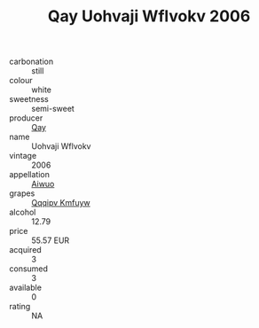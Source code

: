 :PROPERTIES:
:ID:                     1a2d24e1-3ddb-417d-a29f-5d0e05fc8e77
:END:
#+TITLE: Qay Uohvaji Wflvokv 2006

- carbonation :: still
- colour :: white
- sweetness :: semi-sweet
- producer :: [[id:c8fd643f-17cf-4963-8cdb-3997b5b1f19c][Qay]]
- name :: Uohvaji Wflvokv
- vintage :: 2006
- appellation :: [[id:47e01a18-0eb9-49d9-b003-b99e7e92b783][Aiwuo]]
- grapes :: [[id:ce291a16-d3e3-4157-8384-df4ed6982d90][Qqqipv Kmfuyw]]
- alcohol :: 12.79
- price :: 55.57 EUR
- acquired :: 3
- consumed :: 3
- available :: 0
- rating :: NA


